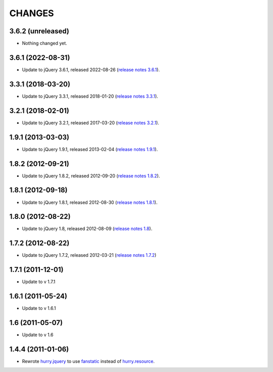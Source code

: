 CHANGES
*******

3.6.2 (unreleased)
==================

- Nothing changed yet.


3.6.1 (2022-08-31)
==================

- Update to jQuery 3.6.1, released 2022-08-26 (`release notes 3.6.1`_).

.. _`release notes 3.6.1`: https://blog.jquery.com/2022/08/26/jquery-3-6-1-maintenance-release/



3.3.1 (2018-03-20)
==================

- Update to jQuery 3.3.1, released 2018-01-20 (`release notes 3.3.1`_).

.. _`release notes 3.3.1`: https://blog.jquery.com/2018/01/20/jquery-3-3-1-fixed-dependencies-in-release-tag/


3.2.1 (2018-02-01)
==================

- Update to jQuery 3.2.1, released 2017-03-20 (`release notes 3.2.1`_).

.. _`release notes 3.2.1`: https://blog.jquery.com/2017/03/20/jquery-3-2-1-now-available/


1.9.1 (2013-03-03)
==================

- Update to jQuery 1.9.1, released 2013-02-04 (`release notes 1.9.1`_).

.. _`release notes 1.9.1`: http://blog.jquery.com/2013/02/04/jquery-1-9-1-released/

1.8.2 (2012-09-21)
==================

- Update to jQuery 1.8.2, released 2012-09-20 (`release notes 1.8.2`_).

.. _`release notes 1.8.2`: http://blog.jquery.com/2012/09/20/jquery-1-8-2-released/


1.8.1 (2012-09-18)
==================

- Update to jQuery 1.8.1, released 2012-08-30 (`release notes 1.8.1`_).

.. _`release notes 1.8.1`: http://blog.jquery.com/2012/08/30/jquery-1-8-1-released/


1.8.0 (2012-08-22)
==================

- Update to jQuery 1.8, released 2012-08-09 (`release notes 1.8`_).

.. _`release notes 1.8`: http://blog.jquery.com/2012/08/09/jquery-1-8-released/


1.7.2 (2012-08-22)
==================

- Update to jQuery 1.7.2, released 2012-03-21 (`release notes 1.7.2`_)

.. _`release notes 1.7.2`: http://blog.jquery.com/2012/03/21/jquery-1-7-2-released/


1.7.1 (2011-12-01)
==================

- Update to v 1.7.1


1.6.1 (2011-05-24)
==================

- Update to v 1.6.1


1.6 (2011-05-07)
================

- Update to v 1.6


1.4.4 (2011-01-06)
==================

- Rewrote `hurry.jquery`_ to use `fanstatic`_ instead of `hurry.resource`_.

.. _`hurry.jquery`: http://pypi.python.org/pypi/hurry.jquery
.. _`hurry.resource`: http://pypi.python.org/pypi/hurry.resource
.. _`fanstatic`: http://fanstatic.org
